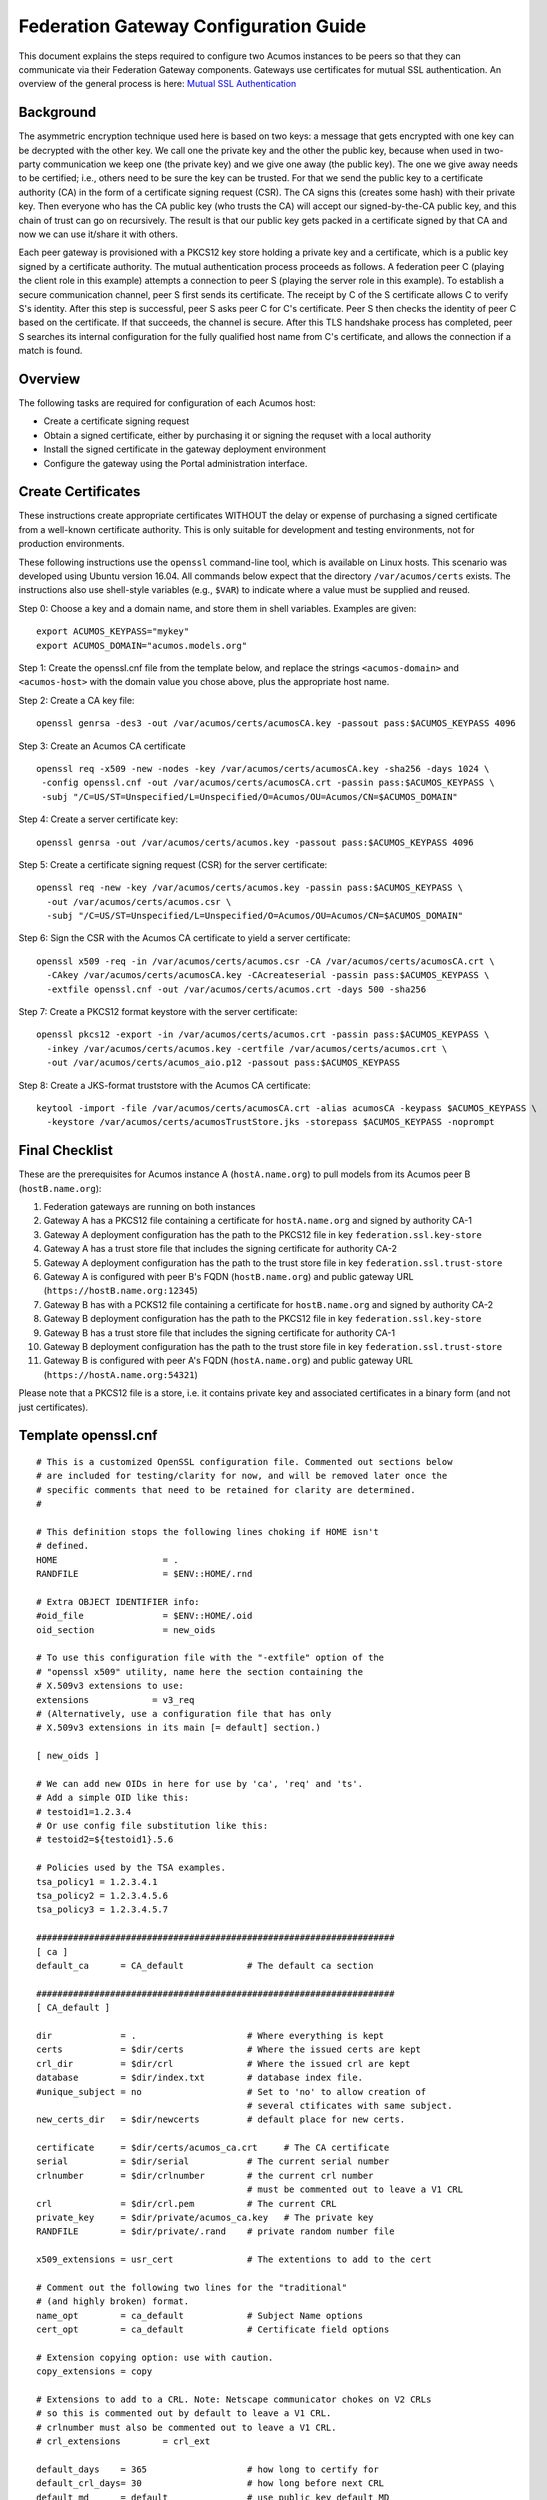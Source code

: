 .. ===============LICENSE_START=======================================================
.. Acumos CC-BY-4.0
.. ===================================================================================
.. Copyright (C) 2017 AT&T Intellectual Property & Tech Mahindra. All rights reserved.
.. ===================================================================================
.. This Acumos documentation file is distributed by AT&T and Tech Mahindra
.. under the Creative Commons Attribution 4.0 International License (the "License");
.. you may not use this file except in compliance with the License.
.. You may obtain a copy of the License at
..
.. http://creativecommons.org/licenses/by/4.0
..
.. This file is distributed on an "AS IS" BASIS,
.. WITHOUT WARRANTIES OR CONDITIONS OF ANY KIND, either express or implied.
.. See the License for the specific language governing permissions and
.. limitations under the License.
.. ===============LICENSE_END=========================================================

======================================
Federation Gateway Configuration Guide
======================================


This document explains the steps required to configure two Acumos
instances to be peers so that they can communicate via their
Federation Gateway components.  Gateways use certificates for mutual
SSL authentication.  An overview of the general process is here:
`Mutual SSL Authentication
<https://www.codeproject.com/Articles/326574/An-Introduction-to-Mutual-SSL-Authentication/>`_


Background
----------

The asymmetric encryption technique used here is based on two keys: a
message that gets encrypted with one key can be decrypted with the
other key. We call one the private key and the other the public key,
because when used in two-party communication we keep one (the private
key) and we give one away (the public key). The one we give away needs
to be certified; i.e., others need to be sure the key can be
trusted. For that we send the public key to a certificate authority
(CA) in the form of a certificate signing request (CSR).  The CA signs
this (creates some hash) with their private key. Then everyone who has
the CA public key (who trusts the CA) will accept our signed-by-the-CA
public key, and this chain of trust can go on recursively.  The result
is that our public key gets packed in a certificate signed by that CA
and now we can use it/share it with others.

Each peer gateway is provisioned with a PKCS12 key store holding a
private key and a certificate, which is a public key signed by a
certificate authority.  The mutual authentication process proceeds as
follows.  A federation peer C (playing the client role in this
example) attempts a connection to peer S (playing the server role in
this example).  To establish a secure communication channel, peer S
first sends its certificate.  The receipt by C of the S certificate
allows C to verify S's identity.  After this step is successful, peer
S asks peer C for C's certificate.  Peer S then checks the identity of
peer C based on the certificate.  If that succeeds, the channel is
secure.  After this TLS handshake process has completed, peer S
searches its internal configuration for the fully qualified host name
from C's certificate, and allows the connection if a match is found.


Overview
--------

The following tasks are required for configuration of each Acumos host:

* Create a certificate signing request
* Obtain a signed certificate, either by purchasing it or signing the requset with a local authority
* Install the signed certificate in the gateway deployment environment
* Configure the gateway using the Portal administration interface.


Create Certificates
-------------------

These instructions create appropriate certificates WITHOUT the delay
or expense of purchasing a signed certificate from a well-known
certificate authority. This is only suitable for development and
testing environments, not for production environments.

These following instructions use the ``openssl`` command-line tool,
which is available on Linux hosts.  This scenario was developed using
Ubuntu version 16.04.  All commands below expect that the directory
``/var/acumos/certs`` exists.  The instructions also use shell-style
variables (e.g., ``$VAR``) to indicate where a value must be supplied
and reused.

Step 0: Choose a key and a domain name, and store them in shell variables.  Examples are given::

    export ACUMOS_KEYPASS="mykey"
    export ACUMOS_DOMAIN="acumos.models.org"

Step 1: Create the openssl.cnf file from the template below, and
replace the strings ``<acumos-domain>`` and ``<acumos-host>`` with the
domain value you chose above, plus the appropriate host name.

Step 2: Create a CA key file::

    openssl genrsa -des3 -out /var/acumos/certs/acumosCA.key -passout pass:$ACUMOS_KEYPASS 4096

Step 3: Create an Acumos CA certificate ::

    openssl req -x509 -new -nodes -key /var/acumos/certs/acumosCA.key -sha256 -days 1024 \
     -config openssl.cnf -out /var/acumos/certs/acumosCA.crt -passin pass:$ACUMOS_KEYPASS \
     -subj "/C=US/ST=Unspecified/L=Unspecified/O=Acumos/OU=Acumos/CN=$ACUMOS_DOMAIN"

Step 4: Create a server certificate key::

    openssl genrsa -out /var/acumos/certs/acumos.key -passout pass:$ACUMOS_KEYPASS 4096

Step 5: Create a certificate signing request (CSR) for the server certificate::

    openssl req -new -key /var/acumos/certs/acumos.key -passin pass:$ACUMOS_KEYPASS \
      -out /var/acumos/certs/acumos.csr \
      -subj "/C=US/ST=Unspecified/L=Unspecified/O=Acumos/OU=Acumos/CN=$ACUMOS_DOMAIN"

Step 6: Sign the CSR with the Acumos CA certificate to yield a server certificate::

    openssl x509 -req -in /var/acumos/certs/acumos.csr -CA /var/acumos/certs/acumosCA.crt \
      -CAkey /var/acumos/certs/acumosCA.key -CAcreateserial -passin pass:$ACUMOS_KEYPASS \
      -extfile openssl.cnf -out /var/acumos/certs/acumos.crt -days 500 -sha256

Step 7: Create a PKCS12 format keystore with the server certificate::

    openssl pkcs12 -export -in /var/acumos/certs/acumos.crt -passin pass:$ACUMOS_KEYPASS \
      -inkey /var/acumos/certs/acumos.key -certfile /var/acumos/certs/acumos.crt \
      -out /var/acumos/certs/acumos_aio.p12 -passout pass:$ACUMOS_KEYPASS

Step 8: Create a JKS-format truststore with the Acumos CA certificate::

    keytool -import -file /var/acumos/certs/acumosCA.crt -alias acumosCA -keypass $ACUMOS_KEYPASS \
      -keystore /var/acumos/certs/acumosTrustStore.jks -storepass $ACUMOS_KEYPASS -noprompt


Final Checklist
---------------

These are the prerequisites for Acumos instance A (``hostA.name.org``)  to pull models from its Acumos peer B (``hostB.name.org``):
 
#. Federation gateways are running on both instances
#. Gateway A has a PKCS12 file containing a certificate for ``hostA.name.org`` and signed by authority CA-1
#. Gateway A deployment configuration has the path to the PKCS12 file in key ``federation.ssl.key-store``
#. Gateway A has a trust store file that includes the signing certificate for authority CA-2
#. Gateway A deployment configuration has the path to the trust store file in key ``federation.ssl.trust-store``
#. Gateway A is configured with peer B's FQDN (``hostB.name.org``) and public gateway URL (``https://hostB.name.org:12345``)
#. Gateway B has with a PCKS12 file containing a certificate for ``hostB.name.org`` and signed by authority CA-2
#. Gateway B deployment configuration has the path to the PKCS12 file in key ``federation.ssl.key-store``
#. Gateway B has a trust store file that includes the signing certificate for authority CA-1
#. Gateway B deployment configuration has the path to the trust store file in key ``federation.ssl.trust-store``
#. Gateway B is configured with peer A's FQDN (``hostA.name.org``) and public gateway URL (``https://hostA.name.org:54321``)

Please note that a PKCS12 file is a store, i.e. it contains private key and associated certificates in a binary form
(and not just certificates).

Template openssl.cnf
--------------------

::

    # This is a customized OpenSSL configuration file. Commented out sections below
    # are included for testing/clarity for now, and will be removed later once the
    # specific comments that need to be retained for clarity are determined.
    #
    
    # This definition stops the following lines choking if HOME isn't
    # defined.
    HOME                    = .
    RANDFILE                = $ENV::HOME/.rnd
    
    # Extra OBJECT IDENTIFIER info:
    #oid_file               = $ENV::HOME/.oid
    oid_section             = new_oids
    
    # To use this configuration file with the "-extfile" option of the
    # "openssl x509" utility, name here the section containing the
    # X.509v3 extensions to use:
    extensions            = v3_req
    # (Alternatively, use a configuration file that has only
    # X.509v3 extensions in its main [= default] section.)
    
    [ new_oids ]
    
    # We can add new OIDs in here for use by 'ca', 'req' and 'ts'.
    # Add a simple OID like this:
    # testoid1=1.2.3.4
    # Or use config file substitution like this:
    # testoid2=${testoid1}.5.6
    
    # Policies used by the TSA examples.
    tsa_policy1 = 1.2.3.4.1
    tsa_policy2 = 1.2.3.4.5.6
    tsa_policy3 = 1.2.3.4.5.7
    
    ####################################################################
    [ ca ]
    default_ca      = CA_default            # The default ca section
    
    ####################################################################
    [ CA_default ]
    
    dir             = .                     # Where everything is kept
    certs           = $dir/certs            # Where the issued certs are kept
    crl_dir         = $dir/crl              # Where the issued crl are kept
    database        = $dir/index.txt        # database index file.
    #unique_subject = no                    # Set to 'no' to allow creation of
                                            # several ctificates with same subject.
    new_certs_dir   = $dir/newcerts         # default place for new certs.
    
    certificate     = $dir/certs/acumos_ca.crt     # The CA certificate
    serial          = $dir/serial           # The current serial number
    crlnumber       = $dir/crlnumber        # the current crl number
                                            # must be commented out to leave a V1 CRL
    crl             = $dir/crl.pem          # The current CRL
    private_key     = $dir/private/acumos_ca.key   # The private key
    RANDFILE        = $dir/private/.rand    # private random number file
    
    x509_extensions = usr_cert              # The extentions to add to the cert
    
    # Comment out the following two lines for the "traditional"
    # (and highly broken) format.
    name_opt        = ca_default            # Subject Name options
    cert_opt        = ca_default            # Certificate field options
    
    # Extension copying option: use with caution.
    copy_extensions = copy
    
    # Extensions to add to a CRL. Note: Netscape communicator chokes on V2 CRLs
    # so this is commented out by default to leave a V1 CRL.
    # crlnumber must also be commented out to leave a V1 CRL.
    # crl_extensions        = crl_ext
    
    default_days    = 365                   # how long to certify for
    default_crl_days= 30                    # how long before next CRL
    default_md      = default               # use public key default MD
    preserve        = no                    # keep passed DN ordering
    
    # A few difference way of specifying how similar the request should look
    # For type CA, the listed attributes must be the same, and the optional
    # and supplied fields are just that :-)
    policy          = policy_match
    
    # For the CA policy
    [ policy_match ]
    countryName             = match
    stateOrProvinceName     = match
    organizationName        = match
    organizationalUnitName  = optional
    commonName              = supplied
    emailAddress            = optional
    
    # For the 'anything' policy
    # At this point in time, you must list all acceptable 'object'
    # types.
    [ policy_anything ]
    countryName             = optional
    stateOrProvinceName     = optional
    localityName            = optional
    organizationName        = optional
    organizationalUnitName  = optional
    commonName              = supplied
    emailAddress            = optional
    
    ####################################################################
    [ req ]
    default_bits            = 2048
    default_keyfile         = privkey.pem
    distinguished_name      = req_distinguished_name
    attributes              = req_attributes
    x509_extensions = v3_ca # The extentions to add to the self signed cert
    
    # Passwords for private keys if not present they will be prompted for
    # input_password = secret
    # output_password = secret
    
    # This sets a mask for permitted string types. There are several options.
    # default: PrintableString, T61String, BMPString.
    # pkix   : PrintableString, BMPString (PKIX recommendation before 2004)
    # utf8only: only UTF8Strings (PKIX recommendation after 2004).
    # nombstr : PrintableString, T61String (no BMPStrings or UTF8Strings).
    # MASK:XXXX a literal mask value.
    # WARNING: ancient versions of Netscape crash on BMPStrings or UTF8Strings.
    string_mask = utf8only
    
    req_extensions = v3_req # The extensions to add to a certificate request
    
    [ req_distinguished_name ]
    countryName                     = Country Name (2 letter code)
    countryName_default             = US
    countryName_min                 = 2
    countryName_max                 = 2
    
    stateOrProvinceName             = State or Province Name (full name)
    stateOrProvinceName_default     = Some-State
    
    localityName                    = Locality Name (eg, city)
    
    0.organizationName              = Organization Name (eg, company)
    0.organizationName_default      = Internet Widgits Pty Ltd
    
    # we can do this but it is not needed normally :-)
    #1.organizationName             = Second Organization Name (eg, company)
    #1.organizationName_default     = World Wide Web Pty Ltd
    
    organizationalUnitName          = Organizational Unit Name (eg, section)
    #organizationalUnitName_default =
    
    commonName                      = Common Name (e.g. server FQDN or YOUR name)
    commonName_max                  = 64
    
    emailAddress                    = Email Address
    emailAddress_max                = 64
    
    # SET-ex3                       = SET extension number 3
    
    [ req_attributes ]
    challengePassword               = A challenge password
    challengePassword_min           = 4
    challengePassword_max           = 20
    
    unstructuredName                = An optional company name
    
    [ usr_cert ]
    
    # These extensions are added when 'ca' signs a request.
    
    # This goes against PKIX guidelines but some CAs do it and some software
    # requires this to avoid interpreting an end user certificate as a CA.
    
    basicConstraints=CA:FALSE
    
    # Here are some examples of the usage of nsCertType. If it is omitted
    # the certificate can be used for anything *except* object signing.
    
    # This is OK for an SSL server.
    # nsCertType                    = server
    
    # For an object signing certificate this would be used.
    # nsCertType = objsign
    
    # For normal client use this is typical
    # nsCertType = client, email
    
    # and for everything including object signing:
    # nsCertType = client, email, objsign
    
    # This is typical in keyUsage for a client certificate.
    # keyUsage = nonRepudiation, digitalSignature, keyEncipherment
    
    # This will be displayed in Netscape's comment listbox.
    nsComment                       = "OpenSSL Generated Certificate"
    
    # PKIX recommendations harmless if included in all certificates.
    subjectKeyIdentifier=hash
    authorityKeyIdentifier=keyid,issuer
    
    # This stuff is for subjectAltName and issuerAltname.
    # Import the email address.
    # subjectAltName=email:copy
    # An alternative to produce certificates that aren't
    # deprecated according to PKIX.
    # subjectAltName=email:move
    
    # Copy subject details
    # issuerAltName=issuer:copy
    
    #nsCaRevocationUrl              = http://www.domain.dom/ca-crl.pem
    #nsBaseUrl
    #nsRevocationUrl
    #nsRenewalUrl
    #nsCaPolicyUrl
    #nsSslServerName
    
    # This is required for TSA certificates.
    # extendedKeyUsage = critical,timeStamping
    
    [ v3_req ]
    
    # Extensions to add to a certificate request
    
    basicConstraints = CA:FALSE
    keyUsage = nonRepudiation, digitalSignature, keyEncipherment
    subjectAltName = @alt_names
    # Included these for openssl x509 -req -extfile
    subjectKeyIdentifier=hash
    authorityKeyIdentifier=keyid,issuer
    
    [ alt_names ]
    
    DNS.1 = <acumos-domain>
    # federation-service: for portal-be access to federation local port via expose
    DNS.2 = federation-service
    IP.1 = <acumos-host>
    
    [ v3_ca ]
    
    
    # Extensions for a typical CA
    
    
    # PKIX recommendation.
    
    subjectKeyIdentifier=hash
    
    authorityKeyIdentifier=keyid:always,issuer
    
    # This is what PKIX recommends but some broken software chokes on critical
    # extensions.
    #basicConstraints = critical,CA:true
    # So we do this instead.
    basicConstraints = CA:true
    
    # Key usage: this is typical for a CA certificate. However since it will
    # prevent it being used as an test self-signed certificate it is best
    # left out by default.
    # keyUsage = cRLSign, keyCertSign
    
    # Some might want this also
    # nsCertType = sslCA, emailCA
    
    # Include email address in subject alt name: another PKIX recommendation
    # subjectAltName=email:copy
    # Copy issuer details
    # issuerAltName=issuer:copy
    
    # DER hex encoding of an extension: beware experts only!
    # obj=DER:02:03
    # Where 'obj' is a standard or added object
    # You can even override a supported extension:
    # basicConstraints= critical, DER:30:03:01:01:FF
    
    [ crl_ext ]
    
    # CRL extensions.
    # Only issuerAltName and authorityKeyIdentifier make any sense in a CRL.
    
    # issuerAltName=issuer:copy
    authorityKeyIdentifier=keyid:always
    
    [ proxy_cert_ext ]
    # These extensions should be added when creating a proxy certificate
    
    # This goes against PKIX guidelines but some CAs do it and some software
    # requires this to avoid interpreting an end user certificate as a CA.
    
    basicConstraints=CA:FALSE
    
    # Here are some examples of the usage of nsCertType. If it is omitted
    # the certificate can be used for anything *except* object signing.
    
    # This is OK for an SSL server.
    # nsCertType                    = server
    
    # For an object signing certificate this would be used.
    # nsCertType = objsign
    
    # For normal client use this is typical
    # nsCertType = client, email
    
    # and for everything including object signing:
    # nsCertType = client, email, objsign
    
    # This is typical in keyUsage for a client certificate.
    # keyUsage = nonRepudiation, digitalSignature, keyEncipherment
    
    # This will be displayed in Netscape's comment listbox.
    nsComment                       = "OpenSSL Generated Certificate"
    
    # PKIX recommendations harmless if included in all certificates.
    subjectKeyIdentifier=hash
    authorityKeyIdentifier=keyid,issuer
    
    # This stuff is for subjectAltName and issuerAltname.
    # Import the email address.
    # subjectAltName=email:copy
    # An alternative to produce certificates that aren't
    # deprecated according to PKIX.
    # subjectAltName=email:move
    
    # Copy subject details
    # issuerAltName=issuer:copy
    
    #nsCaRevocationUrl              = http://www.domain.dom/ca-crl.pem
    #nsBaseUrl
    #nsRevocationUrl
    #nsRenewalUrl
    #nsCaPolicyUrl
    #nsSslServerName
    
    # This really needs to be in place for it to be a proxy certificate.
    proxyCertInfo=critical,language:id-ppl-anyLanguage,pathlen:3,policy:foo
    
    ####################################################################
    [ tsa ]
    
    default_tsa = tsa_config1       # the default TSA section
    
    [ tsa_config1 ]
    
    # These are used by the TSA reply generation only.
    dir             = ./demoCA              # TSA root directory
    serial          = $dir/tsaserial        # The current serial number (mandatory)
    crypto_device   = builtin               # OpenSSL engine to use for signing
    signer_cert     = $dir/tsacert.pem      # The TSA signing certificate
                                            # (optional)
    certs           = $dir/cacert.pem       # Certificate chain to include in reply
                                            # (optional)
    signer_key      = $dir/private/tsakey.pem # The TSA private key (optional)
    
    default_policy  = tsa_policy1           # Policy if request did not specify it
                                            # (optional)
    other_policies  = tsa_policy2, tsa_policy3      # acceptable policies (optional)
    digests         = md5, sha1             # Acceptable message digests (mandatory)
    accuracy        = secs:1, millisecs:500, microsecs:100  # (optional)
    clock_precision_digits  = 0     # number of digits after dot. (optional)
    ordering                = yes   # Is ordering defined for timestamps?
                                    # (optional, default: no)
    tsa_name                = yes   # Must the TSA name be included in the reply?
                                    # (optional, default: no)
    ess_cert_id_chain       = no    # Must the ESS cert id chain be included?
                                    # (optional, default: no)
